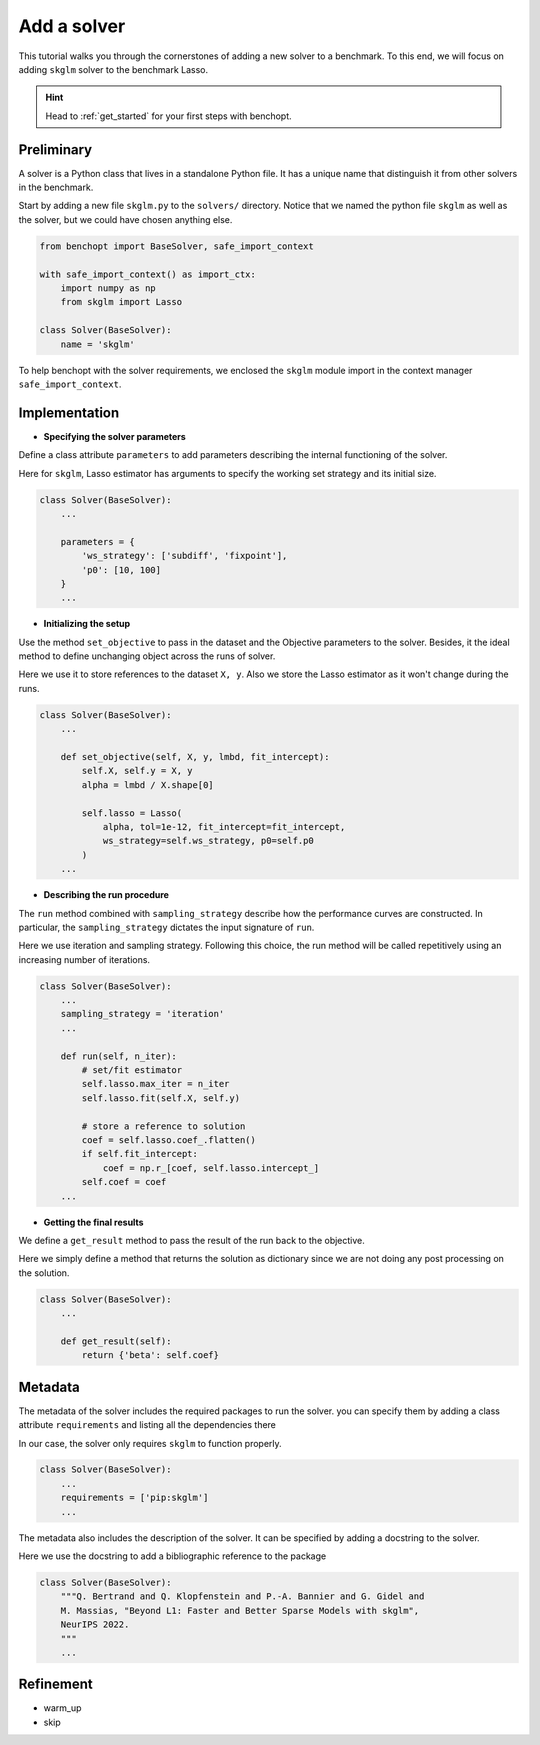 .. _add_solver:

Add a solver
============

This tutorial walks you through the cornerstones of adding a new solver
to a benchmark. To this end, we will focus on adding ``skglm`` solver to
the benchmark Lasso.

.. Hint::

    Head to :ref:`get_started` for your first steps with benchopt.


Preliminary
-----------

A solver is a Python class that lives in a standalone Python file.
It has a unique name that distinguish it from other solvers in the benchmark.

Start by adding a new file ``skglm.py`` to the ``solvers/`` directory.
Notice that we named the python file ``skglm`` as well as the solver,
but we could have chosen anything else.

.. code-block:: python

    from benchopt import BaseSolver, safe_import_context

    with safe_import_context() as import_ctx:
        import numpy as np
        from skglm import Lasso

    class Solver(BaseSolver):
        name = 'skglm'

To help benchopt with the solver requirements, we enclosed the ``skglm`` module
import in the context manager ``safe_import_context``.


Implementation
--------------

- **Specifying the solver parameters**

Define a class attribute ``parameters`` to add parameters describing the internal
functioning of the solver. 

Here for ``skglm``, Lasso estimator has arguments to specify
the working set strategy and its initial size.

.. code-block:: python

    class Solver(BaseSolver):
        ...

        parameters = {
            'ws_strategy': ['subdiff', 'fixpoint'],
            'p0': [10, 100]
        }
        ...

- **Initializing the setup**

Use the method ``set_objective`` to pass in the dataset and the Objective parameters to
the solver. Besides, it the ideal method to define unchanging object across the runs of solver.

Here we use it to store references to the dataset ``X, y``.
Also we store the Lasso estimator as it won't change during the runs. 

.. code-block:: python

    class Solver(BaseSolver):
        ...

        def set_objective(self, X, y, lmbd, fit_intercept):
            self.X, self.y = X, y
            alpha = lmbd / X.shape[0]

            self.lasso = Lasso(
                alpha, tol=1e-12, fit_intercept=fit_intercept,
                ws_strategy=self.ws_strategy, p0=self.p0
            )
        ...

- **Describing the run procedure**

The ``run`` method combined with ``sampling_strategy`` describe how the
performance curves are constructed. In particular, the ``sampling_strategy`` dictates
the input signature of ``run``.

Here we use iteration and sampling strategy. Following this choice, the run method
will be called repetitively using an increasing number of iterations.

.. code-block:: python

    class Solver(BaseSolver):
        ...
        sampling_strategy = 'iteration'
        ...

        def run(self, n_iter):
            # set/fit estimator
            self.lasso.max_iter = n_iter
            self.lasso.fit(self.X, self.y)

            # store a reference to solution
            coef = self.lasso.coef_.flatten()
            if self.fit_intercept:
                coef = np.r_[coef, self.lasso.intercept_]
            self.coef = coef
        ...

- **Getting the final results**

We define a ``get_result`` method to pass the result of the run back
to the objective.

Here we simply define a method that returns the solution as dictionary since
we are not doing any post processing on the solution.

.. code-block:: python

    class Solver(BaseSolver):
        ...

        def get_result(self):
            return {'beta': self.coef}


Metadata
--------

The metadata of the solver includes the required packages to run the solver.
you can specify them by adding a class attribute ``requirements`` and listing 
all the dependencies there

In our case, the solver only requires ``skglm`` to function properly.

.. code-block:: python

    class Solver(BaseSolver):
        ...
        requirements = ['pip:skglm']
        ...

The metadata also includes the description of the solver. It can be specified
by adding a docstring to the solver.

Here we use the docstring to add a bibliographic reference to the package

.. code-block:: python

    class Solver(BaseSolver):
        """Q. Bertrand and Q. Klopfenstein and P.-A. Bannier and G. Gidel and
        M. Massias, "Beyond L1: Faster and Better Sparse Models with skglm",
        NeurIPS 2022.
        """
        ...

Refinement
----------
- warm_up
- skip
